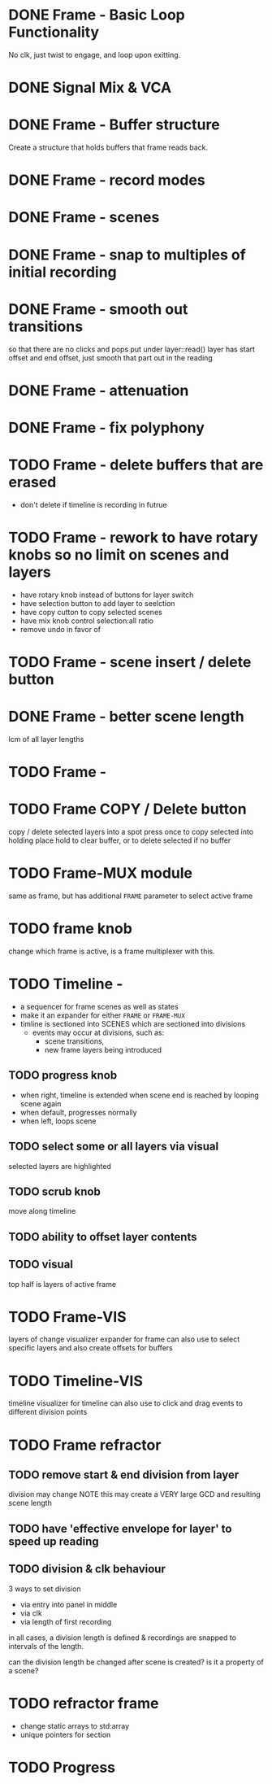 
* DONE Frame - Basic Loop Functionality
CLOSED: [2020-11-02 Mon 22:18]
No clk, just twist to engage, and loop upon exitting. 
* DONE Signal Mix & VCA
CLOSED: [2020-11-02 Mon 22:18]
* DONE Frame - Buffer structure
CLOSED: [2020-11-02 Mon 22:18]
Create a structure that holds buffers that frame reads back.
* DONE Frame - record modes
CLOSED: [2020-11-03 Tue 16:42]
* DONE Frame - scenes
CLOSED: [2020-11-02 Mon 22:18]
* DONE Frame - snap to multiples of initial recording
CLOSED: [2020-11-03 Tue 18:56]
* DONE Frame - smooth out transitions
CLOSED: [2020-11-25 Wed 13:37]
so that there are no clicks and pops
put under layer::read()
layer has start offset and end offset, just smooth that part out in the reading 
* DONE Frame - attenuation
CLOSED: [2020-11-04 Wed 16:00]
* DONE Frame - fix polyphony
CLOSED: [2020-11-25 Wed 13:37]
* TODO Frame - delete buffers that are erased
- don't delete if timeline is recording in futrue
* TODO Frame - rework to have rotary knobs so no limit on scenes and layers
- have rotary knob instead of buttons for layer switch
- have selection button to add layer to seelction
- have copy cutton to copy selected scenes
- have mix knob control selection:all ratio
- remove undo in favor of 
* TODO Frame - scene insert / delete button
* DONE Frame -  better scene length
CLOSED: [2020-11-04 Wed 19:16]
lcm of all layer lengths 
* TODO Frame - 
* TODO Frame COPY / Delete button 
copy / delete selected layers into a spot
press once to copy selected into holding place
hold to clear buffer, or to delete selected if no buffer 

* TODO Frame-MUX module
same as frame, but has additional ~FRAME~ parameter to select active frame
* TODO frame knob
change which frame is active, is a frame multiplexer with this.
* TODO Timeline -
#+ATTR_ORG: :width 700
[[./img/todo_2020_11_04__20:41:37.png]]

- a sequencer for frame scenes as well as states
- make it an expander for either ~FRAME~ or ~FRAME-MUX~
- timline is sectioned into SCENES which are sectioned into divisions
  - events may occur at divisions, such as:
    - scene transitions,
    - new frame layers being introduced
    
** TODO progress knob
- when right, timeline is extended when scene end is reached by looping scene again
- when default, progresses normally
- when left, loops scene

** TODO select some or all layers via visual
selected layers are highlighted
** TODO scrub knob
move along timeline
** TODO ability to offset layer contents
** TODO visual
top half is layers of active frame
* TODO Frame-VIS 
layers of change visualizer expander for frame
can also use to select specific layers
and also create offsets for buffers
* TODO Timeline-VIS
timeline visualizer for timeline
can also use to click and drag events to different division points
* TODO Frame refractor
** TODO remove start & end division from layer
division may change
NOTE this may create a VERY large GCD and resulting scene length
** TODO have 'effective envelope for layer' to speed up reading
** TODO division & clk behaviour
3 ways to set division
- via entry into panel in middle
- via clk
- via length of first recording

in all cases, a division length is defined
& recordings are snapped to intervals of the length.

can the division length be changed after scene is created?
is it a property of a scene?
* TODO refractor frame
- change static arrays to std:array
- unique pointers for section

* TODO Progress 

